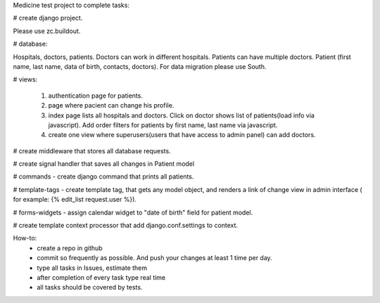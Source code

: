 Medicine test project to complete tasks:
 
# create django project. 

Please use zc.buildout.

# database: 

Hospitals, doctors, patients. Doctors can work in different hospitals. Patients can have multiple doctors. 
Patient (first name, last name, data of birth, contacts, doctors). For data migration please use South.

# views: 

    1) authentication page for patients.
    2) page where pacient can change his profile.
    3) index page lists all hospitals and doctors. Click on doctor shows list of patients(load info via javascript). Add order filters for patients by first name, last name via javascript. 
    4) create one view where superusers(users that have access to admin panel) can add doctors.
    
# create middleware that stores all database requests.

# create signal handler that saves all changes in Patient model

# commands - create django command that prints all patients.

# template-tags - create template tag, that gets any model object, and renders a link of change view in admin interface ( for example: {% edit_list request.user %}).

# forms-widgets - assign calendar widget to "date of birth" field for patient model.

# create template context processor that add django.conf.settings to context.

How-to:
   * create a repo in github
   * commit so frequently as possible. And push your changes at least 1 time per day.
   * type all tasks in Issues, estimate them
   * after completion of every task type real time
   * all tasks should be covered by tests.
 
